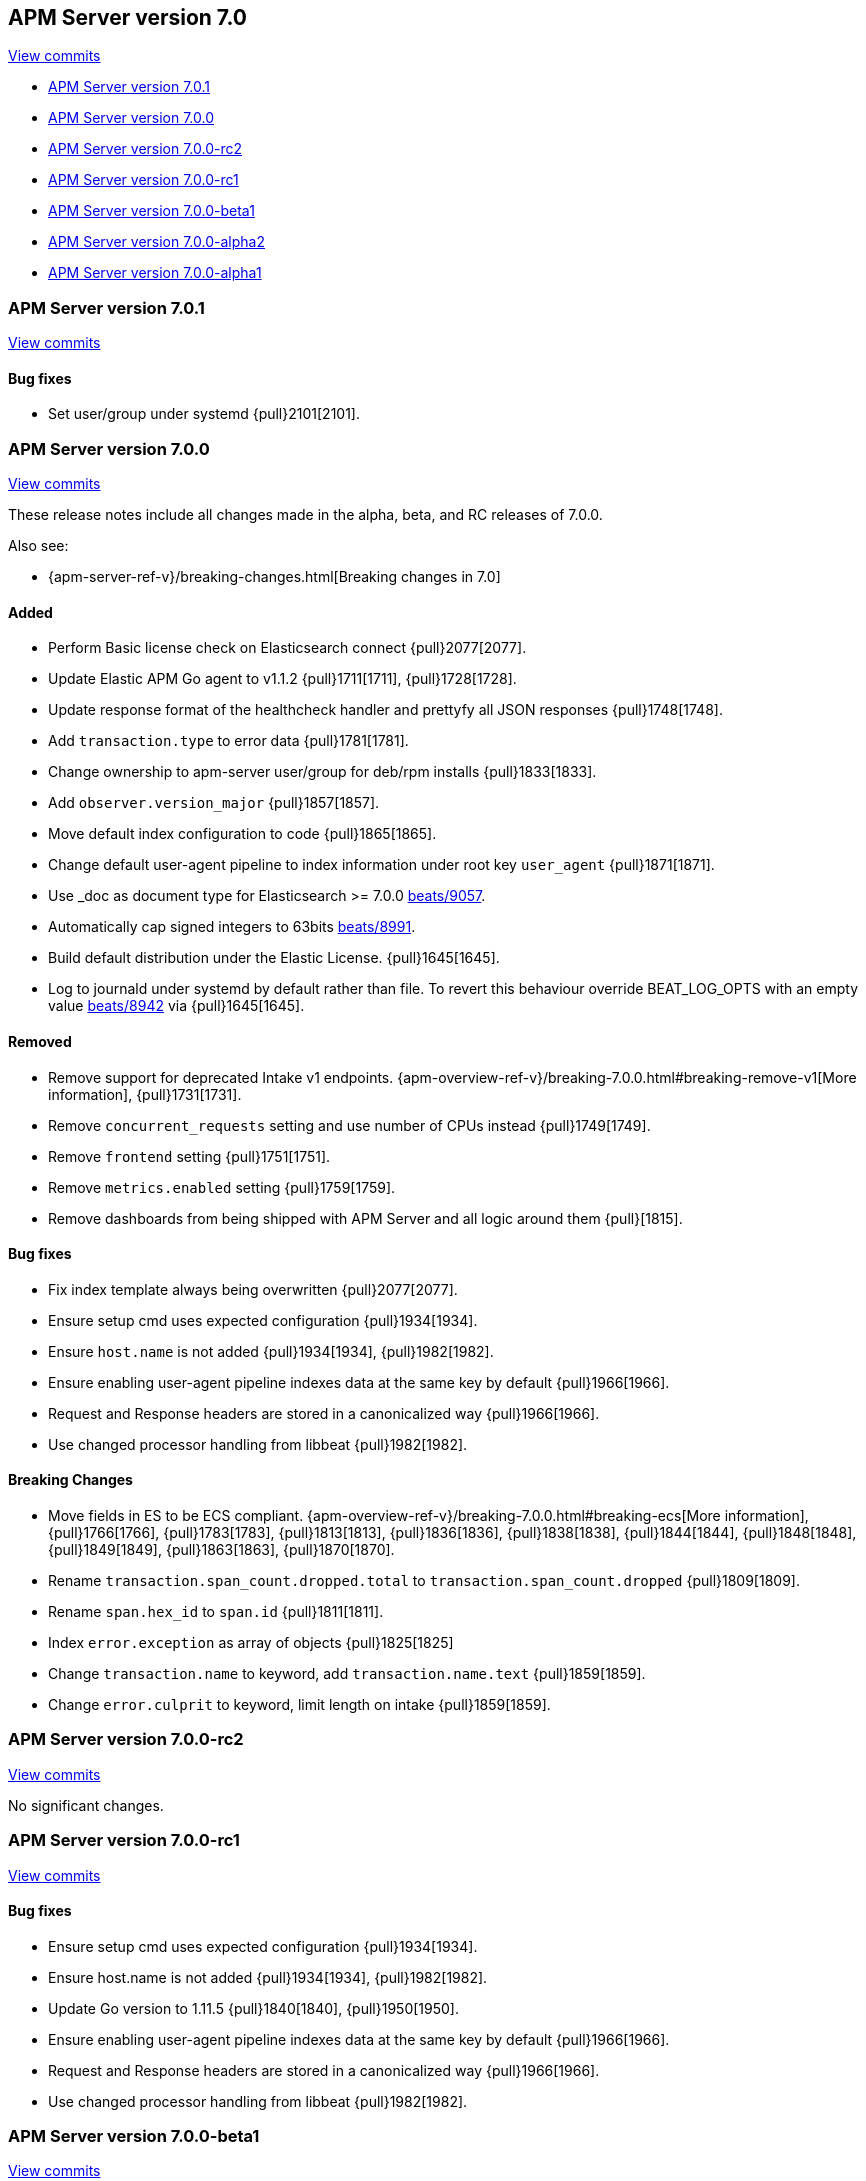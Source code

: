 [[release-notes-7.0]]
== APM Server version 7.0

https://github.com/elastic/apm-server/compare/6.7\...7.0[View commits]

* <<release-notes-7.0.1>>
* <<release-notes-7.0.0>>
* <<release-notes-7.0.0-rc2>>
* <<release-notes-7.0.0-rc1>>
* <<release-notes-7.0.0-beta1>>
* <<release-notes-7.0.0-alpha2>>
* <<release-notes-7.0.0-alpha1>>

[[release-notes-7.0.1]]
=== APM Server version 7.0.1

https://github.com/elastic/apm-server/compare/v7.0.0\...v7.0.1[View commits]

[float]
==== Bug fixes
- Set user/group under systemd {pull}2101[2101].

[[release-notes-7.0.0]]
=== APM Server version 7.0.0

https://github.com/elastic/apm-server/compare/v6.8.4\...v7.0.0[View commits]

These release notes include all changes made in the alpha, beta, and RC releases of 7.0.0.

Also see:

* {apm-server-ref-v}/breaking-changes.html[Breaking changes in 7.0]

[float]
==== Added

- Perform Basic license check on Elasticsearch connect {pull}2077[2077].
- Update Elastic APM Go agent to v1.1.2 {pull}1711[1711], {pull}1728[1728].
- Update response format of the healthcheck handler and prettyfy all JSON responses {pull}1748[1748].
- Add `transaction.type` to error data {pull}1781[1781].
- Change ownership to apm-server user/group for deb/rpm installs {pull}1833[1833].
- Add `observer.version_major` {pull}1857[1857].
- Move default index configuration to code {pull}1865[1865].
- Change default user-agent pipeline to index information under root key `user_agent` {pull}1871[1871].
- Use _doc as document type for Elasticsearch >= 7.0.0 https://github.com/elastic/beats/pull/9056[beats/9057].
- Automatically cap signed integers to 63bits https://github.com/elastic/beats/pull/8991[beats/8991].
- Build default distribution under the Elastic License. {pull}1645[1645].
- Log to journald under systemd by default rather than file. To revert this behaviour override BEAT_LOG_OPTS with an empty value https://github.com/elastic/beats/pull/8942[beats/8942] via {pull}1645[1645].

[float]
==== Removed

- Remove support for deprecated Intake v1 endpoints. {apm-overview-ref-v}/breaking-7.0.0.html#breaking-remove-v1[More information], {pull}1731[1731].
- Remove `concurrent_requests` setting and use number of CPUs instead {pull}1749[1749].
- Remove `frontend` setting {pull}1751[1751].
- Remove `metrics.enabled` setting {pull}1759[1759].
- Remove dashboards from being shipped with APM Server and all logic around them {pull}[1815].

[float]
==== Bug fixes

- Fix index template always being overwritten {pull}2077[2077].
- Ensure setup cmd uses expected configuration {pull}1934[1934].
- Ensure `host.name` is not added {pull}1934[1934], {pull}1982[1982].
- Ensure enabling user-agent pipeline indexes data at the same key by default {pull}1966[1966].
- Request and Response headers are stored in a canonicalized way {pull}1966[1966].
- Use changed processor handling from libbeat {pull}1982[1982].

[float]
==== Breaking Changes
- Move fields in ES to be ECS compliant. {apm-overview-ref-v}/breaking-7.0.0.html#breaking-ecs[More information], {pull}1766[1766], {pull}1783[1783], {pull}1813[1813], {pull}1836[1836], {pull}1838[1838], {pull}1844[1844], {pull}1848[1848], {pull}1849[1849], {pull}1863[1863], {pull}1870[1870].
- Rename `transaction.span_count.dropped.total` to `transaction.span_count.dropped` {pull}1809[1809].
- Rename `span.hex_id` to `span.id` {pull}1811[1811].
- Index `error.exception` as array of objects {pull}1825[1825]
- Change `transaction.name` to keyword, add `transaction.name.text` {pull}1859[1859].
- Change `error.culprit` to keyword, limit length on intake {pull}1859[1859].

[[release-notes-7.0.0-rc2]]
=== APM Server version 7.0.0-rc2

https://github.com/elastic/apm-server/compare/v7.0.0-rc1\...v7.0.0-rc2[View commits]

No significant changes.

[[release-notes-7.0.0-rc1]]
=== APM Server version 7.0.0-rc1

https://github.com/elastic/apm-server/compare/v7.0.0-beta1\...v7.0.0-rc1[View commits]

[float]
==== Bug fixes

- Ensure setup cmd uses expected configuration {pull}1934[1934].
- Ensure host.name is not added {pull}1934[1934], {pull}1982[1982].
- Update Go version to 1.11.5 {pull}1840[1840], {pull}1950[1950].
- Ensure enabling user-agent pipeline indexes data at the same key by default {pull}1966[1966].
- Request and Response headers are stored in a canonicalized way {pull}1966[1966].
- Use changed processor handling from libbeat {pull}1982[1982].

[[release-notes-7.0.0-beta1]]
=== APM Server version 7.0.0-beta1

https://github.com/elastic/apm-server/compare/v7.0.0-alpha2\...v7.0.0-beta1[View commits]

[float]
==== Breaking Changes
- Move fields in ES to be ECS compliant. {apm-overview-ref-v}/breaking-7.0.0.html#breaking-ecs[More information], {pull}1766[1766], {pull}1783[1783], {pull}1813[1813], {pull}1836[1836], {pull}1838[1838], {pull}1844[1844], {pull}1848[1848], {pull}1849[1849], {pull}1863[1863], {pull}1870[1870].

[float]
==== Added

- Update Elastic APM Go agent to v1.1.2 {pull}1711[1711], {pull}1728[1728].
- Update response format of the healthcheck handler and prettyfy all JSON responses {pull}1748[1748].
- Add transaction.type to error data {pull}1781[1781].
- Rename transaction.span_count.dropped.total to transaction.span_count.dropped {pull}1809[1809].
- Rename span.hex_id to span.id {pull}1811[1811].
- Index error.exception as array of objects {pull}1825[1825]
- Change ownership to apm-server user/group for deb/rpm installs {pull}1833[1833].
- Add observer.version_major {pull}1857[1857].
- Change transaction.name to keyword, add transaction.name.text {pull}1859[1859].
- Change error.culprit to keyword, limit length on intake {pull}1859[1859].
- Move default index configuration to code {pull}1865[1865].
- Change default user-agent pipeline to index information under root key `user_agent` {pull}1871[1871].

[float]
==== Removed

- Remove support for deprecated Intake v1 endpoints. {apm-overview-ref-v}/breaking-7.0.0.html#breaking-remove-v1[More information], {pull}1731[1731].
- Remove `concurrent_requests` setting and use number of CPUs instead {pull}1749[1749].
- Remove `frontend` setting {pull}1751[1751].
- Remove `metrics.enabled` setting {pull}1759[1759].
- Remove dashboards from being shipped with APM Server and all logic around them {pull}[1815].

[[release-notes-7.0.0-alpha2]]
=== APM Server version 7.0.0-alpha2

https://github.com/elastic/apm-server/compare/v7.0.0-alpha1\...v7.0.0-alpha2[View commits]

[float]
==== Added

- Update Go to 1.11.2 {pull}1605[1605].
- Use _doc as document type for Elasticsearch >= 7.0.0 https://github.com/elastic/beats/pull/9056[beats/9057].
- Automatically cap signed integers to 63bits https://github.com/elastic/beats/pull/8991[beats/8991].
- Build default distribution under the Elastic License. {pull}1645[1645].
- Log to journald under systemd by default rather than file. To revert this behaviour override BEAT_LOG_OPTS with an empty value https://github.com/elastic/beats/pull/8942[beats/8942] via {pull}1645[1645].

[[release-notes-7.0.0-alpha1]]
=== APM Server version 7.0.0-alpha1

No significant changes.
